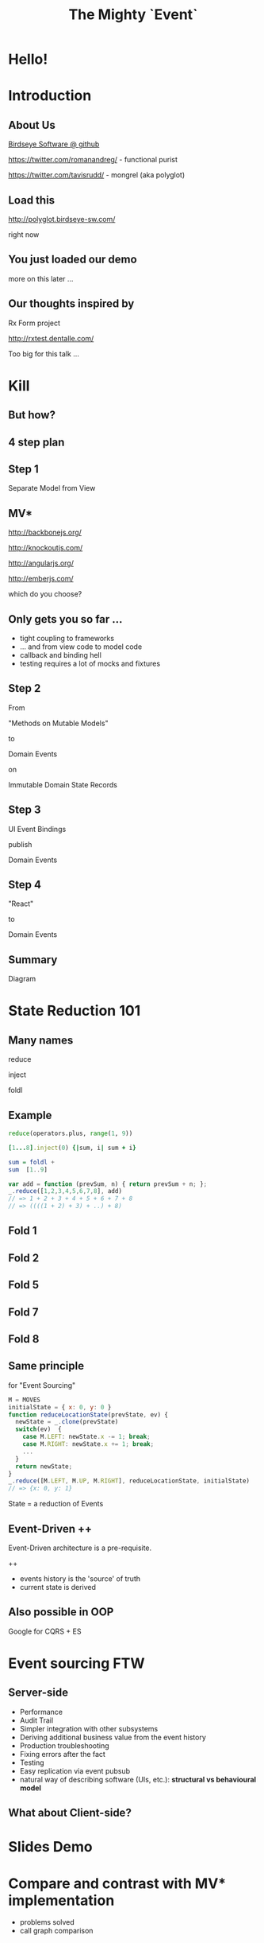 #+TITLE: The Mighty `Event`
# a cheatcode to `reduce` complexity and unlock super-powers
* preamble                                                         :noexport:
  :PROPERTIES:
  :ID:       85cae6d5-b9cd-477a-82ae-d66ddee43a71
  :ADDED:    [2013-01-15 Tue 14:15]
  :CLOCK-WHEN-ADDED: 0561c461-4727-4c1e-9cae-1d057b59f178
  :END:
#+FILETAGS: birdseye
#+CATEGORY: bsw
#+STARTUP: hidestars hideblocks
* Hello!
  :PROPERTIES:
  :ID:       1b98e6e2-d6be-4f69-b16b-f7584b4d841f
  :ADDED:    [2013-01-18 Fri 14:05]
  :CLOCK-WHEN-ADDED: 53a8d1a0-84d0-4b88-b435-bd9088b200f4
  :END:
#  Warm up // animated gif of an arcade game youtube Contra Video

* Introduction
  :PROPERTIES:
  :ID:       f7b0f8fe-8407-496e-b98a-e18a42382b89
  :ADDED:    [2013-01-15 Tue 15:17]
  :CLOCK-WHEN-ADDED: 19abdd4a-3256-4255-85bb-ca6a252024c0
  :END:
** About Us
   :PROPERTIES:
   :ID:       c8957be1-7cb1-4e9c-8851-061af0e51e1c
   :ADDED:    [2013-01-22 Tue 13:33]
   :CLOCK-WHEN-ADDED: ae3ae532-9e8d-4017-9e05-6268e73cc66d
   :END:

[[https://github.com/BirdseyeSoftware?tab%3Dmembers%0A][Birdseye Software @ github]]

https://twitter.com/romanandreg/ - functional purist

https://twitter.com/tavisrudd/ - mongrel (aka polyglot)
** Load this 
   :PROPERTIES:
   :ID:       b82b5460-f999-411e-8369-ecf58901d790
   :ADDED:    [2013-01-22 Tue 14:02]
   :CLOCK-WHEN-ADDED: ae3ae532-9e8d-4017-9e05-6268e73cc66d
   :END:

http://polyglot.birdseye-sw.com/

right now

** You just loaded our demo
   :PROPERTIES:
   :ID:       1cb81f83-e315-40b3-a093-e1fbdf1ca7eb
   :ADDED:    [2013-01-22 Tue 14:04]
   :CLOCK-WHEN-ADDED: ae3ae532-9e8d-4017-9e05-6268e73cc66d
   :END:
more on this later ...
** Our thoughts inspired by 
   :PROPERTIES:
   :ID:       cd9f62ee-1cab-4d2a-b755-453b3f1a0657
   :ADDED:    [2013-01-22 Tue 13:30]
   :CLOCK-WHEN-ADDED: ae3ae532-9e8d-4017-9e05-6268e73cc66d
   :END:

Rx Form project 

http://rxtest.dentalle.com/

Too big for this talk ...

* Kill
  :PROPERTIES:
  :ID:       1ec8b943-f488-4a08-8b63-6e61756b23e2
  :ADDED:    [2013-01-22 Tue 13:22]
  :CLOCK-WHEN-ADDED: ae3ae532-9e8d-4017-9e05-6268e73cc66d
  :END:

 [[file:assets/spaghetti-monster.jpg]] 
** But how?
   :PROPERTIES:
   :ID:       bcc2468a-7184-442e-85c9-165a676da3d1
   :ADDED:    [2013-01-22 Tue 13:38]
   :CLOCK-WHEN-ADDED: ae3ae532-9e8d-4017-9e05-6268e73cc66d
   :END:
** 4 step plan
   :PROPERTIES:
   :ID:       fc2210ff-2c2b-485b-aeba-00772ff9eef9
   :ADDED:    [2013-01-22 Tue 14:07]
   :CLOCK-WHEN-ADDED: ae3ae532-9e8d-4017-9e05-6268e73cc66d
   :END:
** Step 1
   :PROPERTIES:
   :ID:       64970cb7-5c56-4f20-a60b-e9b8c9152dca
   :ADDED:    [2013-01-22 Tue 13:39]
   :CLOCK-WHEN-ADDED: ae3ae532-9e8d-4017-9e05-6268e73cc66d
   :END:
   Separate Model from View
** MV*
   :PROPERTIES:
   :ID:       d9c27aa5-19db-4126-aa7a-6acbbf76026b
   :ADDED:    [2013-01-22 Tue 13:41]
   :CLOCK-WHEN-ADDED: ae3ae532-9e8d-4017-9e05-6268e73cc66d
   :END:

http://backbonejs.org/

http://knockoutjs.com/

http://angularjs.org/

http://emberjs.com/

   which do you choose?

** Only gets you so far ...
   :PROPERTIES:
   :ID:       44a57f51-624a-4813-923d-72041ef4d591
   :ADDED:    [2013-01-15 Tue 15:29]
   :CLOCK-WHEN-ADDED: 19abdd4a-3256-4255-85bb-ca6a252024c0
   :END:
    - tight coupling to frameworks
    - ... and from view code to model code 
    - callback and binding hell
    - testing requires a lot of mocks and fixtures

** Step 2
   :PROPERTIES:
   :ID:       d943c85e-398b-409c-84a3-45fbbcc3cf0d
   :ADDED:    [2013-01-22 Tue 13:46]
   :CLOCK-WHEN-ADDED: ae3ae532-9e8d-4017-9e05-6268e73cc66d
   :END:
   From 

   "Methods on Mutable Models"

   to

   Domain Events 

   on

   Immutable Domain State Records

** Step 3
   :PROPERTIES:
   :ID:       7e700bd8-febf-434d-a9b2-83022d12b4ee
   :ADDED:    [2013-01-22 Tue 13:55]
   :CLOCK-WHEN-ADDED: ae3ae532-9e8d-4017-9e05-6268e73cc66d
   :END:

UI Event Bindings

publish 

Domain Events

** Step 4
   :PROPERTIES:
   :ID:       a901c5d3-2d9a-4a06-b7b3-1d34dd280f2b
   :ADDED:    [2013-01-22 Tue 13:59]
   :CLOCK-WHEN-ADDED: ae3ae532-9e8d-4017-9e05-6268e73cc66d
   :END:
"React"

to 

Domain Events

** Summary
   :PROPERTIES:
   :ID:       53a716a2-a5ab-4d3e-956d-485a0fbe5bed
   :ADDED:    [2013-01-22 Tue 14:07]
   :CLOCK-WHEN-ADDED: ae3ae532-9e8d-4017-9e05-6268e73cc66d
   :END:
Diagram
* State Reduction 101
  :PROPERTIES:
  :ID:       d2c4fe95-c2b2-48c5-9515-a67645a0971e
  :ADDED:    [2013-01-22 Tue 14:09]
  :CLOCK-WHEN-ADDED: ae3ae532-9e8d-4017-9e05-6268e73cc66d
  :END:
** Many names
   :PROPERTIES:
   :ID:       f653878c-97d0-49ec-814f-3345af8d6930
   :ADDED:    [2013-01-22 Tue 14:10]
   :CLOCK-WHEN-ADDED: ae3ae532-9e8d-4017-9e05-6268e73cc66d
   :END:

reduce

inject

foldl
*** notes                                                          :noexport:
- http://www.globalnerdy.com/2008/09/03/enumerating-enumerable-a-cute-trick-for-explaining-inject-reduce-fold/
- syntactic 'inject'ion of operator between args
- show basics of left fold with integers or some non-event inputs

** Example
   :PROPERTIES:
   :ID:       e1a935fd-f3ad-44f6-9b83-b897d73fc312
   :ADDED:    [2013-01-22 Tue 14:24]
   :CLOCK-WHEN-ADDED: ae3ae532-9e8d-4017-9e05-6268e73cc66d
   :END:
#+begin_src python
reduce(operators.plus, range(1, 9))
#+end_src

#+begin_src ruby
[1...8].inject(0) {|sum, i| sum + i}
#+end_src

#+begin_src haskell
sum = foldl +
sum  [1..9]
#+end_src

#+begin_src javascript
var add = function (prevSum, n) { return prevSum + n; };
_.reduce([1,2,3,4,5,6,7,8], add)
// => 1 + 2 + 3 + 4 + 5 + 6 + 7 + 8
// => ((((1 + 2) + 3) + ..) + 8)
#+end_src

** Fold 1
   :PROPERTIES:
   :ID:       ef8dfd33-05c3-453a-847f-30512d875268
   :ADDED:    [2013-01-22 Tue 14:13]
   :CLOCK-WHEN-ADDED: ae3ae532-9e8d-4017-9e05-6268e73cc66d
   :END:
 [[file:assets/fold_1.jpg]] 

** Fold 2
   :PROPERTIES:
   :ID:       63a3db05-5bf1-4055-a229-d18b4700627f
   :ADDED:    [2013-01-22 Tue 14:21]
   :CLOCK-WHEN-ADDED: ae3ae532-9e8d-4017-9e05-6268e73cc66d
   :END:
 [[file:assets/fold_2.jpg]] 

** Fold 5
   :PROPERTIES:
   :ID:       7959543a-fea4-47e2-b37b-c7282b6407d4
   :ADDED:    [2013-01-22 Tue 14:21]
   :CLOCK-WHEN-ADDED: ae3ae532-9e8d-4017-9e05-6268e73cc66d
   :END:
 [[file:assets/fold_5.jpg]] 

** Fold 7
   :PROPERTIES:
   :ID:       863b994e-2a32-4efb-a465-09bc8d15744e
   :ADDED:    [2013-01-22 Tue 14:22]
   :CLOCK-WHEN-ADDED: ae3ae532-9e8d-4017-9e05-6268e73cc66d
   :END:
 [[file:assets/fold_7.jpg]] 

** Fold 8
   :PROPERTIES:
   :ID:       f0984215-95d0-49a7-9e66-c571dac4b265
   :ADDED:    [2013-01-22 Tue 14:22]
   :CLOCK-WHEN-ADDED: ae3ae532-9e8d-4017-9e05-6268e73cc66d
   :END:
 [[file:assets/fold_8.jpg]] 

** Same principle
   :PROPERTIES:
   :ID:       18188680-29e9-405a-9f1f-5de885113285
   :ADDED:    [2013-01-22 Tue 14:30]
   :CLOCK-WHEN-ADDED: ae3ae532-9e8d-4017-9e05-6268e73cc66d
   :END:
for "Event Sourcing"

#+begin_src javascript
M = MOVES
initialState = { x: 0, y: 0 }
function reduceLocationState(prevState, ev) {
  newState = _.clone(prevState)
  switch(ev)  {
    case M.LEFT: newState.x -= 1; break;
    case M.RIGHT: newState.x += 1; break;
    ...
  }
  return newState;
}
_.reduce([M.LEFT, M.UP, M.RIGHT], reduceLocationState, initialState)
// => {x: 0, y: 1}
#+end_src
State = a reduction of Events

** Event-Driven ++
   :PROPERTIES:
   :ID:       fb998830-abb3-48c1-957d-fb513c1b7c50
   :ADDED:    [2013-01-22 Tue 13:23]
   :CLOCK-WHEN-ADDED: ae3ae532-9e8d-4017-9e05-6268e73cc66d
   :END:
   Event-Driven architecture is a pre-requisite.

   ++
   - events history is the 'source' of truth
   - current state is derived

*** notes                                                          :noexport:
   :PROPERTIES:
   :ID:       2764747a-929e-48f2-ac7a-50e23d5cee92
   :ADDED:    [2013-01-21 Mon 18:23]
   :CLOCK-WHEN-ADDED: 3d26f083-9b74-40bb-bca0-a384c7dff118
   :END:
- short standard def, non-functional
  - link to a few examples, mention CQRS, etc.
- emphasize difference between event-driven and event-sourced

** Also possible in OOP
   :PROPERTIES:
   :ID:       32ab6659-f224-44cc-a39c-a4bbf05a548f
   :ADDED:    [2013-01-22 Tue 13:24]
   :CLOCK-WHEN-ADDED: ae3ae532-9e8d-4017-9e05-6268e73cc66d
   :END:

Google for CQRS + ES

* Event sourcing FTW
  :PROPERTIES:
  :ID:       92922c70-3855-48ca-8b1a-3ef1c989a16a
  :ADDED:    [2013-01-15 Tue 15:50]
  :CLOCK-WHEN-ADDED: 19abdd4a-3256-4255-85bb-ca6a252024c0
  :END:
** Server-side
   :PROPERTIES:
   :ID:       5f0aef28-04a6-4949-8c9e-80caf3d47eb1
   :ADDED:    [2013-01-15 Tue 15:51]
   :CLOCK-WHEN-ADDED: 19abdd4a-3256-4255-85bb-ca6a252024c0
   :END:

 - Performance
 - Audit Trail
 - Simpler integration with other subsystems
 - Deriving additional business value from the event history
 - Production troubleshooting
 - Fixing errors after the fact
 - Testing 
 - Easy replication via event pubsub
 - natural way of describing software (UIs, etc.):
   *structural vs behavioural model*

*** notes                                                          :noexport:
    :PROPERTIES:
    :ID:       f6442566-6e54-43e6-8bef-68689d21340b
    :ADDED:    [2013-01-21 Mon 18:20]
    :CLOCK-WHEN-ADDED: 3d26f083-9b74-40bb-bca0-a384c7dff118
    :END:
Mention and provides links to a couple server-side examples.
Mention CQRS.
http://msdn.microsoft.com/en-us/library/jj591559.aspx

 Benefits listed on msdn:
 - Performance
 - Audit Trail
 - Simpler integration with other subsystems
 - Deriving additional business value from the event history
 - Production troubleshooting
 - Fixing errors after the fact
 - Testing 
 - Easy replication via event pubsub
 - natural way of describing software (UIs, etc.) 
   ==structural vs behavioural model==

** What about Client-side?
   :PROPERTIES:
   :ID:       7c4a5710-4202-4a3b-aae6-1e435359c903
   :ADDED:    [2013-01-15 Tue 15:51]
   :CLOCK-WHEN-ADDED: 19abdd4a-3256-4255-85bb-ca6a252024c0
   :END:

*** notes                                                          :noexport:
    :PROPERTIES:
    :ID:       5c274cd9-cc57-4edb-890d-58afe977be52
    :ADDED:    [2013-01-21 Mon 18:22]
    :CLOCK-WHEN-ADDED: 3d26f083-9b74-40bb-bca0-a384c7dff118
    :END:
  - explicit domain events and event loop instead of direct method
    calls / callback binding to UI events
  - domain state is a reduction over the domain events (not the UI
    events)
  - UI events are translated into domain events
  - changes in domain state trigger partial view update...
  - test cases and fixture generation (generative style)


* Slides Demo
  :PROPERTIES:
  :ID:       15c0642f-faec-4eb7-ab75-6aff5ff4a21d
  :ADDED:    [2013-01-22 Tue 13:29]
  :CLOCK-WHEN-ADDED: ae3ae532-9e8d-4017-9e05-6268e73cc66d
  :END:
* Compare and contrast with MV* implementation
  :PROPERTIES:
  :ID:       ac6087b3-578a-45b7-9085-b4bd5d1b1415
  :ADDED:    [2013-01-15 Tue 15:52]
  :CLOCK-WHEN-ADDED: 19abdd4a-3256-4255-85bb-ca6a252024c0
  :END:
  - problems solved
  - call graph comparison
    
* Super Powers!
  :PROPERTIES:
  :ID:       44f98a98-55f2-41ab-a99b-fe32c0c03533
  :ADDED:    [2013-01-15 Tue 15:54]
  :CLOCK-WHEN-ADDED: 19abdd4a-3256-4255-85bb-ca6a252024c0
  :END:
# (video game level-up animation or superhero slide for each)  
  
** Rewind Time
  :PROPERTIES:
  :ID:       ab68f0c2-244c-4bb8-9b8c-270dfd685e18
  :ADDED:    [2013-01-15 Tue 15:54]
  :CLOCK-WHEN-ADDED: 19abdd4a-3256-4255-85bb-ca6a252024c0
  :END:
# (history replay)
** Jump through worm-holes 
   :PROPERTIES:
   :ID:       69ca5ca6-c257-4a18-a944-de0613fe0032
   :ADDED:    [2013-01-15 Tue 15:54]
   :CLOCK-WHEN-ADDED: 19abdd4a-3256-4255-85bb-ca6a252024c0
   :END:
   
*** Notes                                                             :notes:
    :PROPERTIES:
    :ID:       dc183e93-ea44-4ed4-a8ee-ded9aa2ec4b5
    :ADDED:    [2013-01-15 Tue 15:58]
    :CLOCK-WHEN-ADDED: 19abdd4a-3256-4255-85bb-ca6a252024c0
    :HTML_CONTAINER_CLASS: notes
    :END:
(jump in space and time to particular
    states in different browsers - browserstack, etc., change code in
    editor and jump dev browser back to exact same spot in browser UI
    history for faster dev cycle, watch users realtime via websockets)
** Visit parallel universes 
   :PROPERTIES:
   :ID:       99c70d85-14ad-4ac0-a295-89174cfbcd59
   :ADDED:    [2013-01-15 Tue 15:55]
   :CLOCK-WHEN-ADDED: 19abdd4a-3256-4255-85bb-ca6a252024c0
   :END:
# (same history - different projections/reductions, being able to
#    fork history in shared applications like revision control,
#    hand-waving ...)   
** xray vision 
   :PROPERTIES:
   :ID:       2296f643-3130-47c3-9eb2-7af49502b886
   :ADDED:    [2013-01-15 Tue 15:55]
   :CLOCK-WHEN-ADDED: 19abdd4a-3256-4255-85bb-ca6a252024c0
   :END:
# (more declarative design, user intentions captured, what now how)   
** Hold your breath 
   :PROPERTIES:
   :ID:       59b8746a-06a6-445e-a41d-0bfe70ae850a
   :ADDED:    [2013-01-15 Tue 15:55]
   :CLOCK-WHEN-ADDED: 19abdd4a-3256-4255-85bb-ca6a252024c0
   :END:
# Aquaman
# Offline-sync powers example   
   
   
* Testing benefits
  :PROPERTIES:
  :ID:       182de6ac-ea75-4cd2-9167-82c4cd56fcfc
  :ADDED:    [2013-01-15 Tue 16:48]
  :CLOCK-WHEN-ADDED: 0561c461-4727-4c1e-9cae-1d057b59f178
  :END:
** Works well with generative testing
  :PROPERTIES:
  :ID:       d002d2cf-8ca5-49c5-b77c-82e0c42661b8
  :ADDED:    [2013-01-15 Tue 16:48]
  :CLOCK-WHEN-ADDED: 0561c461-4727-4c1e-9cae-1d057b59f178
  :END:
** Is simple to model scenarios
   :PROPERTIES:
   :ID:       0ec5156f-fa0e-406a-9d67-eed5ff8240bd
   :ADDED:    [2013-01-15 Tue 16:48]
   :CLOCK-WHEN-ADDED: 0561c461-4727-4c1e-9cae-1d057b59f178
   :END:
** Easier state-machine testing
   :PROPERTIES:
   :ID:       f45b8d5c-02ac-4a5c-ac65-3420007d59e8
   :ADDED:    [2013-01-15 Tue 16:49]
   :CLOCK-WHEN-ADDED: 0561c461-4727-4c1e-9cae-1d057b59f178
   :END:
- state-space search
* Other examples
  :PROPERTIES:
  :ID:       94533758-7577-46ca-8808-10d51085dd02
  :ADDED:    [2013-01-15 Tue 16:45]
  :END:

** Notes
  :PROPERTIES:
  :ID:       b4df32ee-901a-47f4-a929-9f2392eb1af1
  :ADDED:    [2013-01-15 Tue 16:46]
  :END:
  - Show dentalle example 
* Conclusion
  :PROPERTIES:
  :ID:       685c789b-d4dc-4840-bc4f-69015642b091
  :ADDED:    [2013-01-15 Tue 15:17]
  :CLOCK-WHEN-ADDED: 19abdd4a-3256-4255-85bb-ca6a252024c0
  :END:
